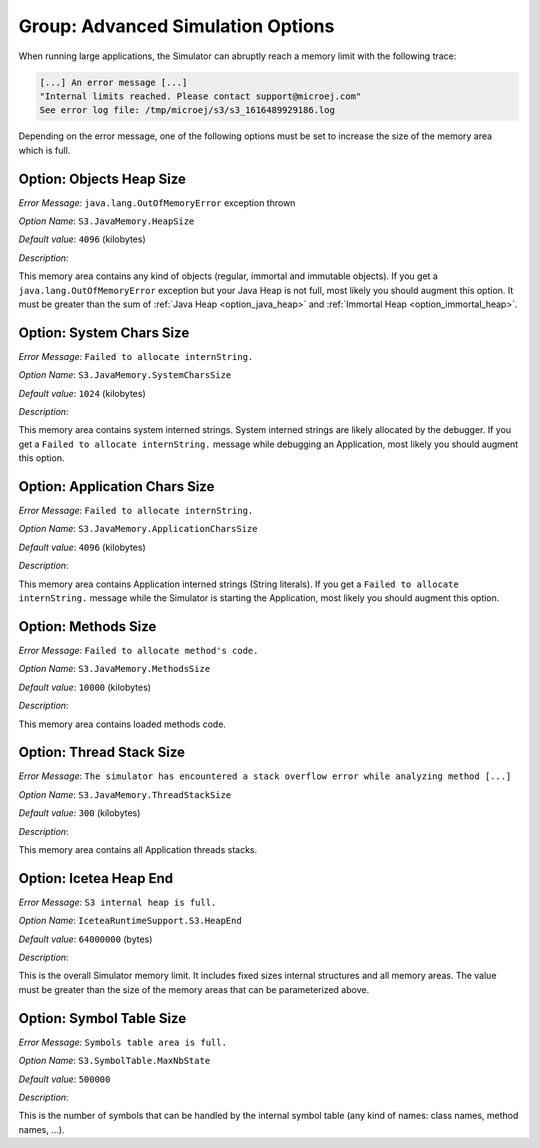 .. _simulator_options:

Group: Advanced Simulation Options
----------------------------------

When running large applications, the Simulator can abruptly reach a memory limit with the following trace:

.. code-block:: console

   [...] An error message [...]
   "Internal limits reached. Please contact support@microej.com"
   See error log file: /tmp/microej/s3/s3_1616489929186.log


Depending on the error message, one of the following options must be set to increase the size of the memory area which is full.

Option: Objects Heap Size
^^^^^^^^^^^^^^^^^^^^^^^^^

*Error Message*: ``java.lang.OutOfMemoryError`` exception thrown

*Option Name*: ``S3.JavaMemory.HeapSize``

*Default value*: ``4096`` (kilobytes)

*Description*:

This memory area contains any kind of objects (regular, immortal and immutable objects). 
If you get a ``java.lang.OutOfMemoryError`` exception but your Java Heap is not full, most likely you should augment this option.
It must be greater than the sum of :ref:`Java Heap <option_java_heap>` and :ref:`Immortal Heap <option_immortal_heap>`.

Option: System Chars Size
^^^^^^^^^^^^^^^^^^^^^^^^^

*Error Message*: ``Failed to allocate internString.``

*Option Name*: ``S3.JavaMemory.SystemCharsSize``

*Default value*: ``1024`` (kilobytes)

*Description*:

This memory area contains system interned strings. System interned strings are likely allocated by the debugger.
If you get a ``Failed to allocate internString.`` message while debugging an Application, most likely you should augment this option.


Option: Application Chars Size
^^^^^^^^^^^^^^^^^^^^^^^^^^^^^^

*Error Message*: ``Failed to allocate internString.``

*Option Name*: ``S3.JavaMemory.ApplicationCharsSize``

*Default value*: ``4096`` (kilobytes)

*Description*:

This memory area contains Application interned strings (String literals).
If you get a ``Failed to allocate internString.`` message while the Simulator is starting the Application, most likely you should augment this option.

Option: Methods Size
^^^^^^^^^^^^^^^^^^^^

*Error Message*: ``Failed to allocate method's code.``

*Option Name*: ``S3.JavaMemory.MethodsSize``

*Default value*: ``10000`` (kilobytes)

*Description*:

This memory area contains loaded methods code.


Option: Thread Stack Size
^^^^^^^^^^^^^^^^^^^^^^^^^

*Error Message*: ``The simulator has encountered a stack overflow error while analyzing method [...]``

*Option Name*: ``S3.JavaMemory.ThreadStackSize``
 
*Default value*: ``300`` (kilobytes)

*Description*:

This memory area contains all Application threads stacks.

Option: Icetea Heap End
^^^^^^^^^^^^^^^^^^^^^^^

*Error Message*: ``S3 internal heap is full.``

*Option Name*: ``IceteaRuntimeSupport.S3.HeapEnd``

*Default value*: ``64000000`` (bytes)

*Description*:

This is the overall Simulator memory limit. It includes fixed sizes internal structures and all memory areas.
The value must be greater than the size of the memory areas that can be parameterized above.

Option: Symbol Table Size
^^^^^^^^^^^^^^^^^^^^^^^^^

*Error Message*: ``Symbols table area is full.``

*Option Name*: ``S3.SymbolTable.MaxNbState``

*Default value*: ``500000``

*Description*:
 
This is the number of symbols that can be handled by the internal symbol table (any kind of names: class names, method names, ...).

..
   | Copyright 2022, MicroEJ Corp. Content in this space is free 
   for read and redistribute. Except if otherwise stated, modification 
   is subject to MicroEJ Corp prior approval.
   | MicroEJ is a trademark of MicroEJ Corp. All other trademarks and 
   copyrights are the property of their respective owners.
